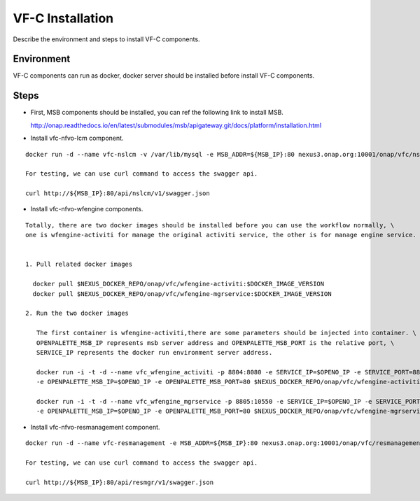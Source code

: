 .. This work is licensed under a Creative Commons Attribution 4.0 International License.
.. http://creativecommons.org/licenses/by/4.0

VF-C Installation
-----------------
Describe the environment and steps to install VF-C components.


Environment
+++++++++++
VF-C components can run as docker, docker server should be installed before install VF-C components.

Steps
+++++

- First, MSB components should be installed, you can ref the following link to install MSB.

  http://onap.readthedocs.io/en/latest/submodules/msb/apigateway.git/docs/platform/installation.html

- Install vfc-nfvo-lcm component.

::

  docker run -d --name vfc-nslcm -v /var/lib/mysql -e MSB_ADDR=${MSB_IP}:80 nexus3.onap.org:10001/onap/vfc/nslcm
    
  For testing, we can use curl command to access the swagger api.

  curl http://${MSB_IP}:80/api/nslcm/v1/swagger.json

- Install vfc-nfvo-wfengine components.

::

  Totally, there are two docker images should be installed before you can use the workflow normally, \
  one is wfengine-activiti for manage the original activiti service, the other is for manage engine service.


  1. Pull related docker images

    docker pull $NEXUS_DOCKER_REPO/onap/vfc/wfengine-activiti:$DOCKER_IMAGE_VERSION
    docker pull $NEXUS_DOCKER_REPO/onap/vfc/wfengine-mgrservice:$DOCKER_IMAGE_VERSION

  2. Run the two docker images 
     
     The first container is wfengine-activiti,there are some parameters should be injected into container. \
     OPENPALETTE_MSB_IP represents msb server address and OPENPALETTE_MSB_PORT is the relative port, \
     SERVICE_IP represents the docker run environment server address. 

     docker run -i -t -d --name vfc_wfengine_activiti -p 8804:8080 -e SERVICE_IP=$OPENO_IP -e SERVICE_PORT=8804 \
     -e OPENPALETTE_MSB_IP=$OPENO_IP -e OPENPALETTE_MSB_PORT=80 $NEXUS_DOCKER_REPO/onap/vfc/wfengine-activiti:$DOCKER_IMAGE_VERSION

     docker run -i -t -d --name vfc_wfengine_mgrservice -p 8805:10550 -e SERVICE_IP=$OPENO_IP -e SERVICE_PORT=8805 \
     -e OPENPALETTE_MSB_IP=$OPENO_IP -e OPENPALETTE_MSB_PORT=80 $NEXUS_DOCKER_REPO/onap/vfc/wfengine-mgrservice:$DOCKER_IMAGE_VERSION

- Install vfc-nfvo-resmanagement component.

::

  docker run -d --name vfc-resmanagement -e MSB_ADDR=${MSB_IP}:80 nexus3.onap.org:10001/onap/vfc/resmanagement
    
  For testing, we can use curl command to access the swagger api.

  curl http://${MSB_IP}:80/api/resmgr/v1/swagger.json

